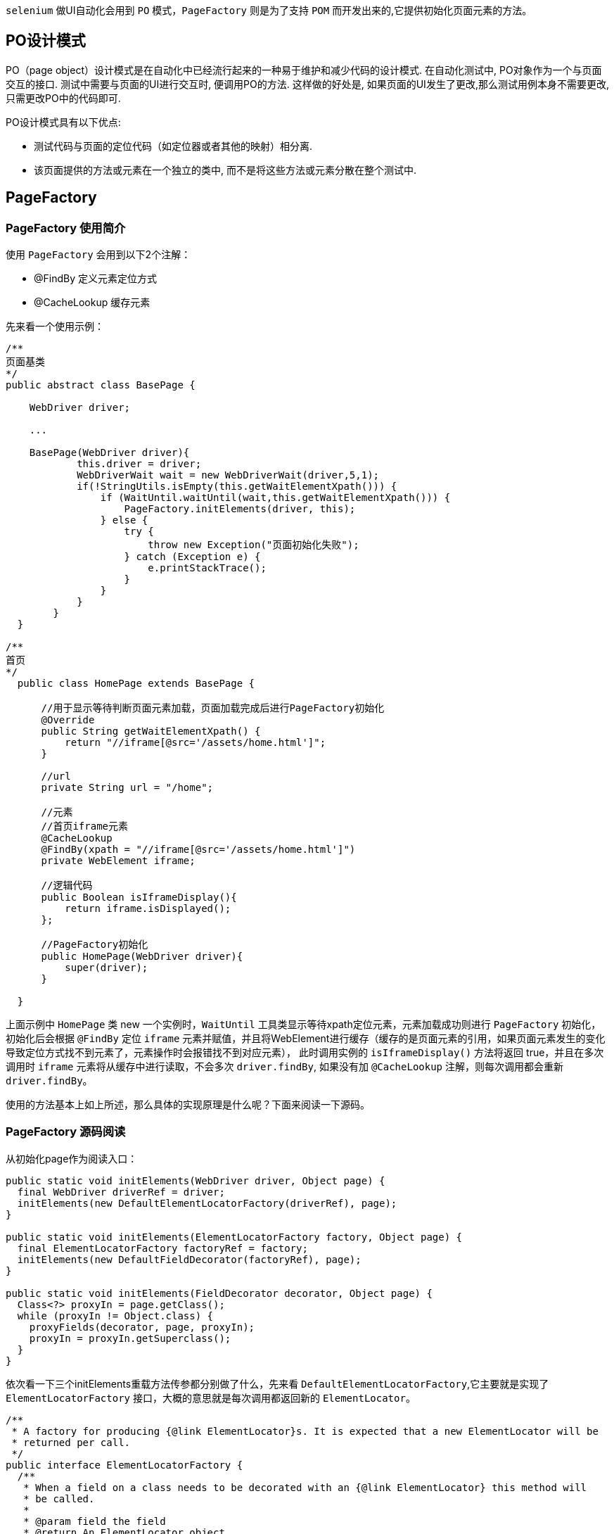 :page-categories: [selenium]
:page-tags: [selenium,源码阅读]
:author: halley.fang
:doctype: book

`selenium` 做UI自动化会用到 `PO` 模式，`PageFactory` 则是为了支持 `POM` 而开发出来的,它提供初始化页面元素的方法。

//more

## PO设计模式

PO（page object）设计模式是在自动化中已经流行起来的一种易于维护和减少代码的设计模式. 在自动化测试中, PO对象作为一个与页面交互的接口. 测试中需要与页面的UI进行交互时, 便调用PO的方法. 这样做的好处是, 如果页面的UI发生了更改,那么测试用例本身不需要更改, 只需更改PO中的代码即可.

PO设计模式具有以下优点:

* 测试代码与页面的定位代码（如定位器或者其他的映射）相分离.
* 该页面提供的方法或元素在一个独立的类中, 而不是将这些方法或元素分散在整个测试中.

## PageFactory

### PageFactory 使用简介

使用 `PageFactory` 会用到以下2个注解：

* @FindBy 定义元素定位方式

* @CacheLookup 缓存元素

先来看一个使用示例：

```java
/**
页面基类
*/
public abstract class BasePage {

    WebDriver driver;

    ...

    BasePage(WebDriver driver){
            this.driver = driver;
            WebDriverWait wait = new WebDriverWait(driver,5,1);
            if(!StringUtils.isEmpty(this.getWaitElementXpath())) {
                if (WaitUntil.waitUntil(wait,this.getWaitElementXpath())) {
                    PageFactory.initElements(driver, this);
                } else {
                    try {
                        throw new Exception("页面初始化失败");
                    } catch (Exception e) {
                        e.printStackTrace();
                    }
                }
            }
        }
  }

/**
首页
*/
  public class HomePage extends BasePage {

      //用于显示等待判断页面元素加载，页面加载完成后进行PageFactory初始化
      @Override
      public String getWaitElementXpath() {
          return "//iframe[@src='/assets/home.html']";
      }

      //url
      private String url = "/home";

      //元素
      //首页iframe元素
      @CacheLookup
      @FindBy(xpath = "//iframe[@src='/assets/home.html']")
      private WebElement iframe;

      //逻辑代码
      public Boolean isIframeDisplay(){
          return iframe.isDisplayed();
      };

      //PageFactory初始化
      public HomePage(WebDriver driver){
          super(driver);
      }

  }

```

上面示例中 `HomePage` 类 new 一个实例时，`WaitUntil` 工具类显示等待xpath定位元素，元素加载成功则进行
`PageFactory` 初始化，初始化后会根据 `@FindBy` 定位 `iframe` 元素并赋值，并且将WebElement进行缓存（缓存的是页面元素的引用，如果页面元素发生的变化导致定位方式找不到元素了，元素操作时会报错找不到对应元素），
此时调用实例的 `isIframeDisplay()` 方法将返回 true，并且在多次调用时 `iframe` 元素将从缓存中进行读取，不会多次 `driver.findBy`,
如果没有加 `@CacheLookup` 注解，则每次调用都会重新 `driver.findBy`。

使用的方法基本上如上所述，那么具体的实现原理是什么呢？下面来阅读一下源码。

### PageFactory 源码阅读

从初始化page作为阅读入口：

```java
public static void initElements(WebDriver driver, Object page) {
  final WebDriver driverRef = driver;
  initElements(new DefaultElementLocatorFactory(driverRef), page);
}

public static void initElements(ElementLocatorFactory factory, Object page) {
  final ElementLocatorFactory factoryRef = factory;
  initElements(new DefaultFieldDecorator(factoryRef), page);
}

public static void initElements(FieldDecorator decorator, Object page) {
  Class<?> proxyIn = page.getClass();
  while (proxyIn != Object.class) {
    proxyFields(decorator, page, proxyIn);
    proxyIn = proxyIn.getSuperclass();
  }
}
```

依次看一下三个initElements重载方法传参都分别做了什么，先来看 `DefaultElementLocatorFactory`,它主要就是实现了 `ElementLocatorFactory` 接口，大概的意思就是每次调用都返回新的 `ElementLocator`。

```java

/**
 * A factory for producing {@link ElementLocator}s. It is expected that a new ElementLocator will be
 * returned per call.
 */
public interface ElementLocatorFactory {
  /**
   * When a field on a class needs to be decorated with an {@link ElementLocator} this method will
   * be called.
   *
   * @param field the field
   * @return An ElementLocator object.
   */
  ElementLocator createLocator(Field field);
}
```

接着看 `DefaultFieldDecorator`

```java

/**
 * Default decorator for use with PageFactory. Will decorate 1) all of the WebElement fields and 2)
 * List&lt;WebElement&gt; fields that have {@literal @FindBy}, {@literal @FindBys}, or
 * {@literal @FindAll} annotation with a proxy that locates the elements using the passed in
 * ElementLocatorFactory.
 */
public class DefaultFieldDecorator implements FieldDecorator {

  protected ElementLocatorFactory factory;

  public DefaultFieldDecorator(ElementLocatorFactory factory) {
    this.factory = factory;
  }

  public Object decorate(ClassLoader loader, Field field) {
    //不是WebElement类型的属性或者List<WebElemtnt>的则返回null
    if (!(WebElement.class.isAssignableFrom(field.getType())
          || isDecoratableList(field))) {
      return null;
    }

    ElementLocator locator = factory.createLocator(field);
    if (locator == null) {
      return null;
    }

    if (WebElement.class.isAssignableFrom(field.getType())) {

      return proxyForLocator(loader, locator);
    } else if (List.class.isAssignableFrom(field.getType())) {
      return proxyForListLocator(loader, locator);
    } else {
      return null;
    }
  }

  //主要是针对List<WebElemtnt>进行的判断
  protected boolean isDecoratableList(Field field) {
    if (!List.class.isAssignableFrom(field.getType())) {
      return false;
    }

    // Type erasure in Java isn't complete. Attempt to discover the generic
    // type of the list.
    Type genericType = field.getGenericType();
    if (!(genericType instanceof ParameterizedType)) {
      return false;
    }

    Type listType = ((ParameterizedType) genericType).getActualTypeArguments()[0];

    if (!WebElement.class.equals(listType)) {
      return false;
    }

    if (field.getAnnotation(FindBy.class) == null &&
        field.getAnnotation(FindBys.class) == null &&
        field.getAnnotation(FindAll.class) == null) {
      return false;
    }

    return true;
  }

  //WebElement动态代理
  protected WebElement proxyForLocator(ClassLoader loader, ElementLocator locator) {
    InvocationHandler handler = new LocatingElementHandler(locator);

    WebElement proxy;
    proxy = (WebElement) Proxy.newProxyInstance(
        loader, new Class[]{WebElement.class, WrapsElement.class, Locatable.class}, handler);
    return proxy;
  }

  //List<WebElemtnt>动态代理
  @SuppressWarnings("unchecked")
  protected List<WebElement> proxyForListLocator(ClassLoader loader, ElementLocator locator) {
    InvocationHandler handler = new LocatingElementListHandler(locator);
    List<WebElement> proxy;
    proxy = (List<WebElement>) Proxy.newProxyInstance(
        loader, new Class[]{List.class}, handler);
    return proxy;
  }

}
```
看一下代理实现
```java
public class LocatingElementHandler implements InvocationHandler {
  private final ElementLocator locator;

  public LocatingElementHandler(ElementLocator locator) {
    this.locator = locator;
  }

  public Object invoke(Object object, Method method, Object[] objects) throws Throwable {
    WebElement element;
    try {
      //实际就是调用了driver.findElement(by)
      element = locator.findElement();
    } catch (NoSuchElementException e) {
      if ("toString".equals(method.getName())) {
        return "Proxy element for: " + locator.toString();
      }
      throw e;
    }

    if ("getWrappedElement".equals(method.getName())) {
      return element;
    }

    try {
      return method.invoke(element, objects);
    } catch (InvocationTargetException e) {
      // Unwrap the underlying exception
      throw e.getCause();
    }
  }
}
```
DefaultElementLocator
```java
public WebElement findElement() {
  //缓存中有则读缓存
  if (cachedElement != null && shouldCache()) {
    return cachedElement;
  }
  //driver.findElement(by)
  WebElement element = searchContext.findElement(by);
  //如果有@CacheLookup注解则进行缓存
  if (shouldCache()) {
    cachedElement = element;
  }
```

最后再看一下 `proxyFields`

```java
private static void proxyFields(FieldDecorator decorator, Object page, Class<?> proxyIn) {
  //反射获得所有的属性
  Field[] fields = proxyIn.getDeclaredFields();
  //遍历属性
  for (Field field : fields) {
    //调用装饰器对属性进行装饰，即上面看到的DefaultFieldDecorator
    Object value = decorator.decorate(page.getClass().getClassLoader(), field);
    if (value != null) {
      try {
        //设置反射的属性可以访问
        field.setAccessible(true);
        //属性设置装饰后的新值
        field.set(page, value);
      } catch (IllegalAccessException e) {
        throw new RuntimeException(e);
      }
    }
  }
}
```

好了，到此为止 `PageFactory` 的原理基本上清晰了，还有一个 `@FindBy` 传值定位元素方式的源代码比较直白易懂，而且由于本人接触的项目都是属于平台类型的，基本不会使用到 `id` `name` 这些方式，所以本文中就暂不赘述了，感兴趣的同学自己打开源码看一看吧。
